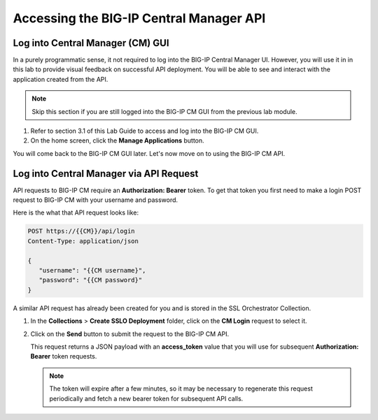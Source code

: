 Accessing the BIG-IP Central Manager API
================================================================================


Log into Central Manager (CM) GUI
--------------------------------------------------------------------------------

In a purely programmatic sense, it not required to log into the BIG-IP Central
Manager UI. However, you will use it in in this lab to provide visual feedback
on successful API deployment. You will be able to see and interact with the
application created from the API.

.. note::
   Skip this section if you are still logged into the BIG-IP CM GUI from the previous lab module.

#. Refer to section 3.1 of this Lab Guide to access and log into the BIG-IP CM GUI.

#. On the home screen, click the **Manage Applications** button.

You will come back to the BIG-IP CM GUI later. Let's now move on to using the BIG-IP CM API.


Log into Central Manager via API Request
--------------------------------------------------------------------------------

API requests to BIG-IP CM require an **Authorization: Bearer** token. To get that token you first need to make a login POST request to BIG-IP CM with your username and password.

Here is the what that API request looks like:

.. code-block:: text

   POST https://{{CM}}/api/login
   Content-Type: application/json

   {
      "username": "{{CM username}",
      "password": "{{CM password}"
   }

A similar API request has already been created for you and is stored in the SSL Orchestrator Collection.

#. In the **Collections** > **Create SSLO Deployment** folder, click on the **CM Login** request to select it.

   .. image:: ./images/login-1.png


#. Click on the **Send** button to submit the request to the BIG-IP CM API. 


   This request returns a JSON payload with an **access_token** value that you will use for subsequent **Authorization: Bearer** token requests. 

   .. image:: ./images/login-2.png

   .. note::
      The token will expire after a few minutes, so it may be necessary to regenerate this request periodically and fetch a new bearer token for subsequent API calls.

